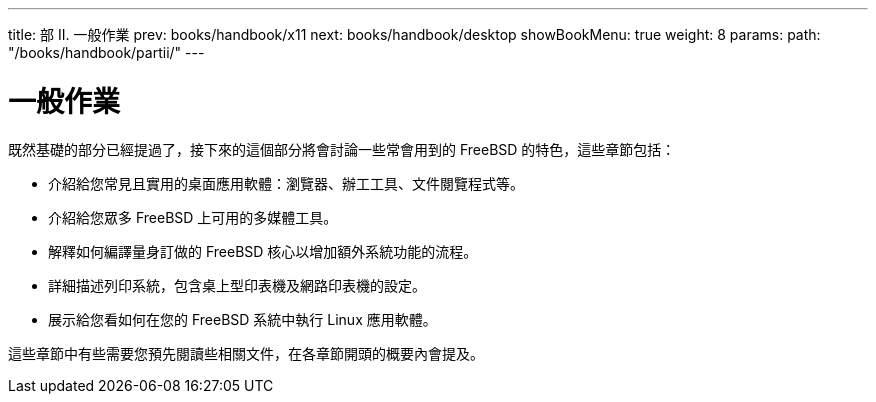 ---
title: 部 II. 一般作業
prev: books/handbook/x11
next: books/handbook/desktop
showBookMenu: true
weight: 8
params:
  path: "/books/handbook/partii/"
---

[[common-tasks]]
= 一般作業

既然基礎的部分已經提過了，接下來的這個部分將會討論一些常會用到的 FreeBSD 的特色，這些章節包括：

* 介紹給您常見且實用的桌面應用軟體：瀏覽器、辦工工具、文件閱覽程式等。
* 介紹給您眾多 FreeBSD 上可用的多媒體工具。
* 解釋如何編譯量身訂做的 FreeBSD 核心以增加額外系統功能的流程。
* 詳細描述列印系統，包含桌上型印表機及網路印表機的設定。
* 展示給您看如何在您的 FreeBSD 系統中執行 Linux 應用軟體。

這些章節中有些需要您預先閱讀些相關文件，在各章節開頭的概要內會提及。
